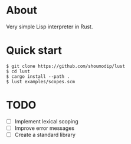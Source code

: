 * About
Very simple Lisp interpreter in Rust.

* Quick start
#+begin_src console
$ git clone https://github.com/shoumodip/lust
$ cd lust
$ cargo install --path .
$ lust examples/scopes.scm
#+end_src

* TODO
- [ ] Implement lexical scoping
- [ ] Improve error messages
- [ ] Create a standard library
